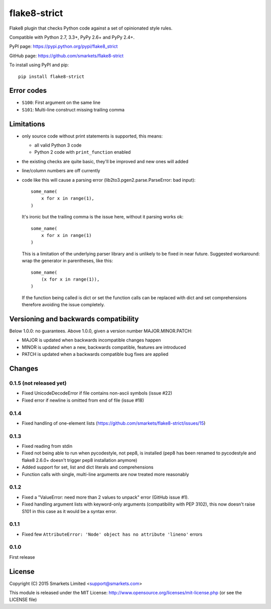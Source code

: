 flake8-strict
=============

.. image:: https://travis-ci.org/smarkets/flake8-strict.png?branch=master
   :alt: Build status
   :target: https://travis-ci.org/smarkets/flake8-strict

Flake8 plugin that checks Python code against a set of opinionated style rules.

Compatible with Python 2.7, 3.3+, PyPy 2.6+ and PyPy 2.4+.

PyPI page: https://pypi.python.org/pypi/flake8_strict

GitHub page: https://github.com/smarkets/flake8-strict

To install using PyPI and pip::

    pip install flake8-strict


Error codes
-----------

* ``S100``: First argument on the same line
* ``S101``: Multi-line construct missing trailing comma


Limitations
-----------

* only source code without print statements is supported, this means:

  * all valid Python 3 code
  * Python 2 code with ``print_function`` enabled

* the existing checks are quite basic, they'll be improved and new
  ones will added
* line/column numbers are off currently
* code like this will cause a parsing error (lib2to3.pgen2.parse.ParseError:
  bad input)::

      some_name(
          x for x in range(1),
      )

  It's ironic but the trailing comma is the issue here, without it parsing
  works ok::

      some_name(
          x for x in range(1)
      )

  This is a limitation of the underlying parser library and is unlikely to
  be fixed in near future. Suggested workaround: wrap the generator in
  parentheses, like this::

      some_name(
          (x for x in range(1)),
      )

  If the function being called is dict or set the function calls can be
  replaced with dict and set comprehensions therefore avoiding the issue
  completely.



Versioning and backwards compatibility
--------------------------------------

Below 1.0.0: no guarantees.
Above 1.0.0, given a version number MAJOR.MINOR.PATCH:

* MAJOR is updated when backwards incompatible changes happen
* MINOR is updated when a new, backwards compatible, features are introduced
* PATCH is updated when a backwards compatible bug fixes are applied

Changes
-------

0.1.5 (not released yet)
''''''''''''''''''''''''

* Fixed UnicodeDecodeError if file contains non-ascii symbols (issue #22)
* Fixed error if newline is omitted from end of file (issue #18)

0.1.4
'''''

* Fixed handling of one-element lists (https://github.com/smarkets/flake8-strict/issues/15)

0.1.3
'''''

* Fixed reading from stdin
* Fixed not being able to run when pycodestyle, not pep8, is installed (pep8
  has been renamed to pycodestyle and flake8 2.6.0+ doesn't trigger pep8
  installation anymore)
* Added support for set, list and dict literals and comprehensions
* Function calls with single, multi-line arguments are now treated more reasonably

0.1.2
'''''

* Fixed a "ValueError: need more than 2 values to unpack" error (GitHub issue #1).
* Fixed handling argument lists with keyword-only arguments
  (compatibility with PEP 3102), this now doesn't raise S101 in this
  case as it would be a syntax error.

0.1.1
'''''

* Fixed few ``AttributeError: 'Node' object has no attribute 'lineno'`` errors

0.1.0
'''''

First release


License
-------

Copyright (C) 2015 Smarkets Limited <support@smarkets.com>

This module is released under the MIT License: http://www.opensource.org/licenses/mit-license.php (or see the LICENSE file)
